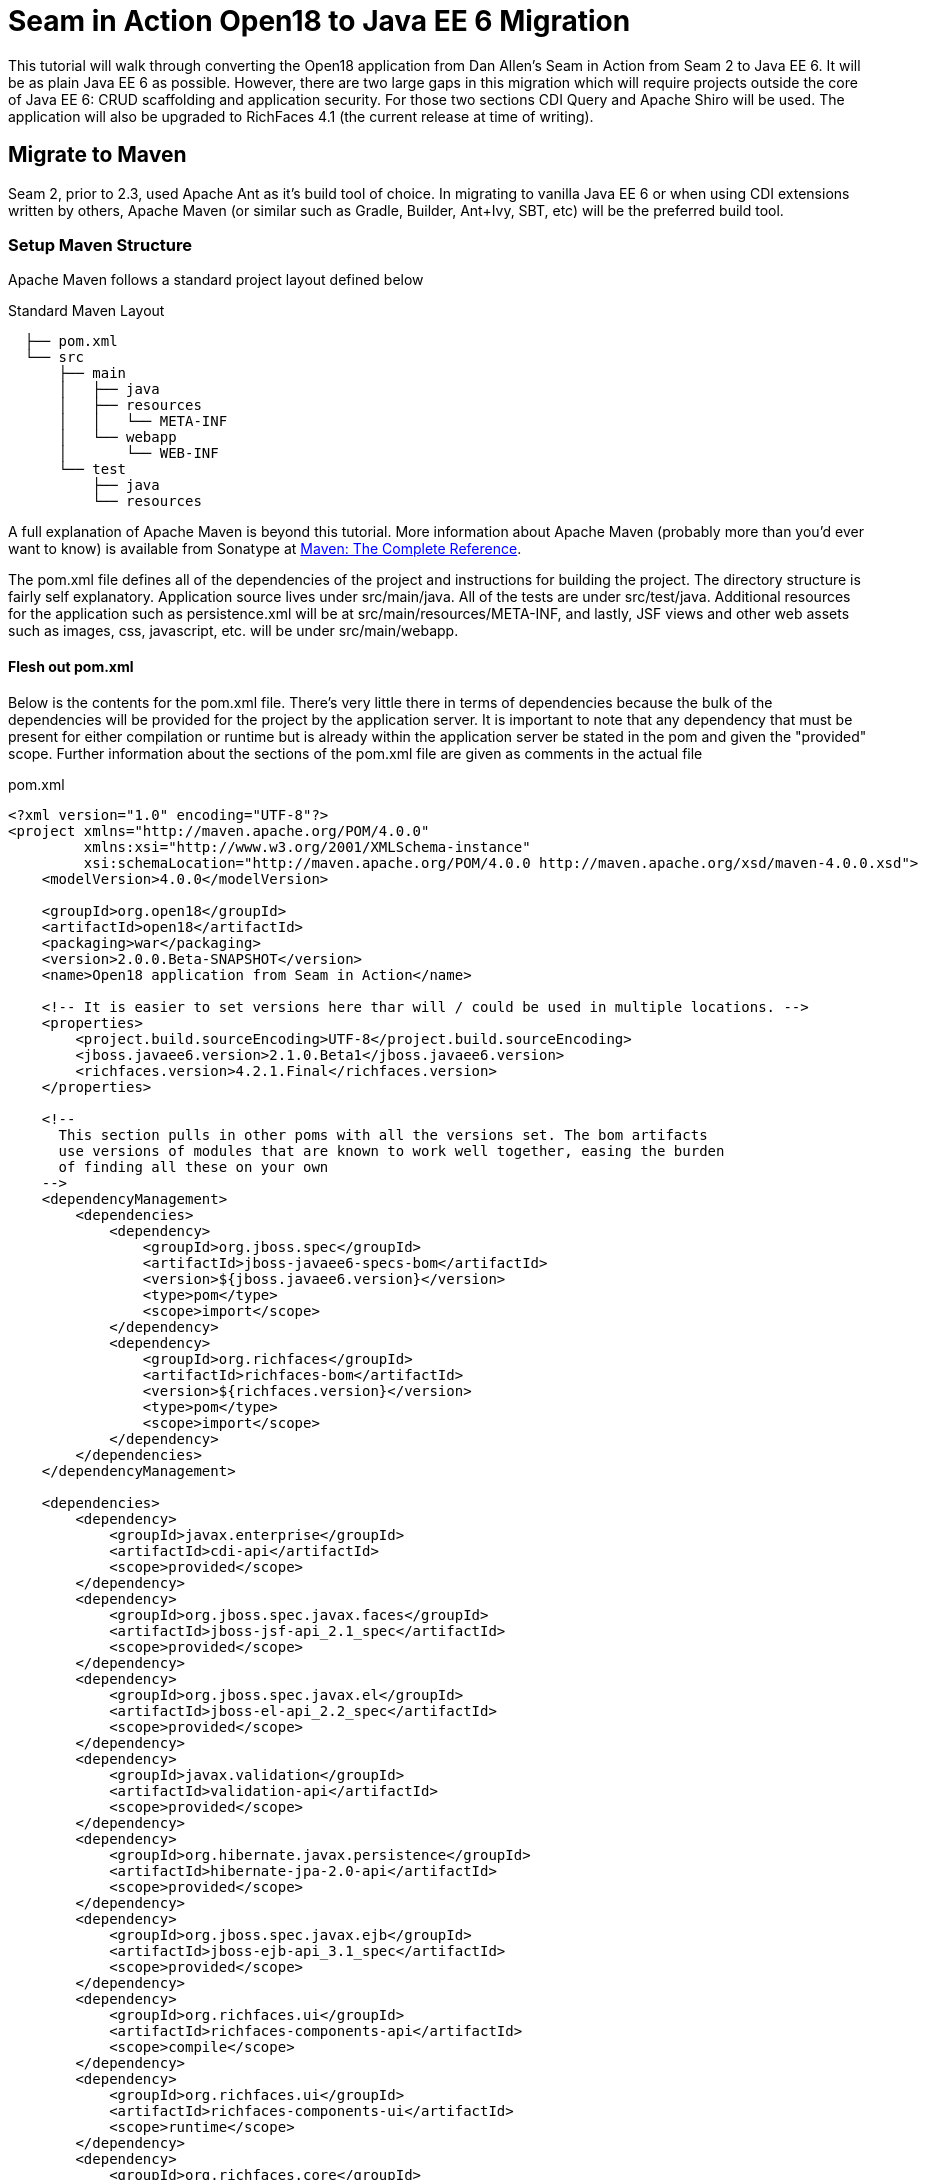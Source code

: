 = Seam in Action Open18 to Java EE 6 Migration =

This tutorial will walk through converting the Open18 application from Dan
Allen's [underline]#Seam in Action# from Seam 2 to Java EE 6. It will be as plain Java EE 6
as possible. However, there are two large gaps in this migration which will
require projects outside the core of Java EE 6: CRUD scaffolding and application
security. For those two sections CDI Query and Apache Shiro will be used. The
application will also be upgraded to RichFaces 4.1 (the current release at time
of writing).

== Migrate to Maven ==

Seam 2, prior to 2.3, used Apache Ant as it's build tool of choice. In migrating
to vanilla Java EE 6 or when using CDI extensions written by others, Apache
Maven (or similar such as Gradle, Builder, Ant+Ivy, SBT, etc) will be the
preferred build tool.

=== Setup Maven Structure ===

Apache Maven follows a standard project layout defined below

.Standard Maven Layout
----
  ├── pom.xml
  └── src
      ├── main
      │   ├── java
      │   ├── resources
      │   │   └── META-INF
      │   └── webapp
      │       └── WEB-INF
      └── test
          ├── java
          └── resources
----

A full explanation of Apache Maven is beyond this tutorial. More information
about Apache Maven (probably more than you'd ever want to know) is available
from Sonatype at http://www.sonatype.com/books/mvnref-book/reference/[Maven: The Complete Reference].

The pom.xml file defines all of the dependencies of the project and instructions
for building the project. The directory structure is fairly self explanatory.
Application source lives under src/main/java. All of the tests are under
src/test/java. Additional resources for the application such as persistence.xml
will be at src/main/resources/META-INF, and lastly, JSF views and other web
assets such as images, css, javascript, etc. will be under src/main/webapp.

==== Flesh out pom.xml ====

Below is the contents for the pom.xml file. There's very little there in terms
of dependencies because the bulk of the dependencies will be provided for the
project by the application server. It is important to note that any dependency
that must be present for either compilation or runtime but is already within the
application server be stated in the pom and given the "provided" scope. Further
information about the sections of the pom.xml file are given as comments in the
actual file

.pom.xml
[source, xml]
----
<?xml version="1.0" encoding="UTF-8"?>
<project xmlns="http://maven.apache.org/POM/4.0.0"
         xmlns:xsi="http://www.w3.org/2001/XMLSchema-instance"
         xsi:schemaLocation="http://maven.apache.org/POM/4.0.0 http://maven.apache.org/xsd/maven-4.0.0.xsd">
    <modelVersion>4.0.0</modelVersion>

    <groupId>org.open18</groupId>
    <artifactId>open18</artifactId>
    <packaging>war</packaging>
    <version>2.0.0.Beta-SNAPSHOT</version>
    <name>Open18 application from Seam in Action</name>

    <!-- It is easier to set versions here thar will / could be used in multiple locations. -->
    <properties>
        <project.build.sourceEncoding>UTF-8</project.build.sourceEncoding>
        <jboss.javaee6.version>2.1.0.Beta1</jboss.javaee6.version>
        <richfaces.version>4.2.1.Final</richfaces.version>
    </properties>

    <!--
      This section pulls in other poms with all the versions set. The bom artifacts
      use versions of modules that are known to work well together, easing the burden
      of finding all these on your own
    -->
    <dependencyManagement>
        <dependencies>
            <dependency>
                <groupId>org.jboss.spec</groupId>
                <artifactId>jboss-javaee6-specs-bom</artifactId>
                <version>${jboss.javaee6.version}</version>
                <type>pom</type>
                <scope>import</scope>
            </dependency>
            <dependency>
                <groupId>org.richfaces</groupId>
                <artifactId>richfaces-bom</artifactId>
                <version>${richfaces.version}</version>
                <type>pom</type>
                <scope>import</scope>
            </dependency>
        </dependencies>
    </dependencyManagement>

    <dependencies>
        <dependency>
            <groupId>javax.enterprise</groupId>
            <artifactId>cdi-api</artifactId>
            <scope>provided</scope>
        </dependency>
        <dependency>
            <groupId>org.jboss.spec.javax.faces</groupId>
            <artifactId>jboss-jsf-api_2.1_spec</artifactId>
            <scope>provided</scope>
        </dependency>
        <dependency>
            <groupId>org.jboss.spec.javax.el</groupId>
            <artifactId>jboss-el-api_2.2_spec</artifactId>
            <scope>provided</scope>
        </dependency>
        <dependency>
            <groupId>javax.validation</groupId>
            <artifactId>validation-api</artifactId>
            <scope>provided</scope>
        </dependency>
        <dependency>
            <groupId>org.hibernate.javax.persistence</groupId>
            <artifactId>hibernate-jpa-2.0-api</artifactId>
            <scope>provided</scope>
        </dependency>
        <dependency>
            <groupId>org.jboss.spec.javax.ejb</groupId>
            <artifactId>jboss-ejb-api_3.1_spec</artifactId>
            <scope>provided</scope>
        </dependency>
        <dependency>
            <groupId>org.richfaces.ui</groupId>
            <artifactId>richfaces-components-api</artifactId>
            <scope>compile</scope>
        </dependency>
        <dependency>
            <groupId>org.richfaces.ui</groupId>
            <artifactId>richfaces-components-ui</artifactId>
            <scope>runtime</scope>
        </dependency>
        <dependency>
            <groupId>org.richfaces.core</groupId>
            <artifactId>richfaces-core-impl</artifactId>
            <scope>runtime</scope>
        </dependency>
    </dependencies>

    <!-- Tells Maven this project is to use Java 6, also creates the static meta model for the entities -->
    <build>
        <finalName>${project.artifactId}</finalName>
        <plugins>
            <plugin>
                <artifactId>maven-compiler-plugin</artifactId>
                <version>2.3.2</version>
                <configuration>
                    <source>1.6</source>
                    <target>1.6</target>
                </configuration>
            </plugin>
            <plugin>
                <groupId>org.zeroturnaround</groupId>
                <artifactId>jrebel-maven-plugin</artifactId>
                <version>1.1.1</version>
                <executions>
                    <execution>
                        <id>generate-rebel-xml</id>
                        <phase>process-resources</phase>
                        <goals>
                            <goal>generate</goal>
                        </goals>
                    </execution>
                </executions>
            </plugin>
        </plugins>
    </build>
</project>
----

== Migrate to JPA 2.0 ==

JSR 317, the update to the Java Persistence API includes a number of updates,
many of which users had been asking for including improved mappings, a criteria
API, ordering of collections, eviction control, access to a second level cache,
and locking improvements. Setup and configuration is the same as the initial JPA
specification, as is usage.

Additional information can be found at the https://docs.jboss.org/author/display/AS71/How+do+I+migrate+my+application+from+AS5+or+AS6+to+AS7#HowdoImigratemyapplicationfromAS5orAS6toAS7-UpdateyourHibernate3applicationtouseHibernate4[migration guide to AS7].

There have been issues in the past with Seam 2 when using a Seam Managed
Persistence Context and having entities become detached or issues with
transactions. This migration recommends using a transaction scoped Persistence
Context and using EJBs as backing beans. This allows declarative transaction
control and a familiar Persistence Context injection strategy. Due to this
change, use of the +EntityManager.merge()+ function is required when using
entities which may have become detached from a previous transaction (or
request). Also recommended is the use of the +@Version+ annotation and column
in the entities to allow for optimistic locking.

=== Update persistence.xml to 2.0 ===

JPA 2 is backwards compatible with JPA 1. All entities should work correctly as
they did using a JPA 1 implementation. The version in persistence.xml should be
updated to take advantage of new features though. Such features include the type
safe criteria api, new mappings, and additional methods.

.src/main/resources/META-INF/persistence.xml
[source,xml]
----
<?xml version="1.0" encoding="UTF-8"?>
<!-- Persistence deployment descriptor for dev profile -->
<persistence xmlns="http://java.sun.com/xml/ns/persistence"
             xmlns:xsi="http://www.w3.org/2001/XMLSchema-instance"
             xsi:schemaLocation="http://java.sun.com/xml/ns/persistence http://java.sun.com/xml/ns/persistence/persistence_2_0.xsd"
             version="2.0">

   <persistence-unit name="open18" transaction-type="JTA">
      <provider>org.hibernate.ejb.HibernatePersistence</provider>
      <jta-data-source>jboss/datasources/open18Datasource</jta-data-source>
      <properties>
         <property name="hibernate.dialect" value="org.hibernate.dialect.H2Dialect"/>
      </properties>
   </persistence-unit>
</persistence>
----

=== Metamodel Generation ===

To take full advantage of type saftey, static meta model classes should be
created or generated. The simplest way of doing this is using an annotation
processor such as Hibernate's JPA 2 Metamodel Generator. Additional information
on using this annotation processor can be found in http://docs.jboss.org/hibernate/jpamodelgen/1.1/reference/en-US/html_single/[the documentation]. 
For this migration, the annotation processor was used once and then removed from
the pom.xml file.

// TODO: should I actually go through the steps?

== Migrate to Bean Validation from Hibernate Validator 3 ==

Java EE 6 contains another specification which standardized validation: JSR 303
- Bean Validation. http://hibernate.org/subprojects/validator.html[Hibernate Validator 4]
(4.2.0 is shipped with AS7) is the reference implementation. This is a
completely different code base and includes all new package, validations and
ways of interacting with those validations. If the application is only using
the annotations, these are typically a package change and at times an
annotation change. For Course, the +@org.hibernate.validator.Length+
validation becomes the +@javax.validation.constraints.Size+ annotation. In
some cases, such as the GolferValidator in Open18, this can become a custom
constraint. Information about custom constraints can be found at the
http://docs.jboss.org/hibernate/validator/4.2/reference/en-US/html/validator-customconstraints.html[Hibernate Validator documentation].

For more information about migrating from Hibernate Validator 3, please see https://docs.jboss.org/author/display/AS71/How+do+I+migrate+my+application+from+AS5+or+AS6+to+AS7#HowdoImigratemyapplicationfromAS5orAS6toAS7-MigratetoHibernate4Validator[the migration documentation].

Below is an excerpt from the Course entity demonstrating some JSR 303 validations

.src/main/java/org/open18/model/Course.java
[source,java]
----
@Column(name = "GREENS", nullable = false, length = 15)
@NotNull
@Size(max = 15)
public String getGreens() {
    return this.greens;
}

public void setGreens(String greens) {
    this.greens = greens;
}

@Column(name = "YEAR_BUILT")
@Min(1000)
@Max(9999)
public Integer getYearBuilt() {
    return this.yearBuilt;
}

public void setYearBuilt(Integer yearBuilt) {
    this.yearBuilt = yearBuilt;
}

@Column(name = "NUM_HOLES", nullable = false)
@NotNull
@Min(9)
@Max(18)
public int getNumHoles() {
    return this.numHoles;
}
----

+@NotNull+, +@Size+, +@Min+, and +@Max+ are all standard validations from the 
+javax.validation.constraints+ package. There are other constraints provided 
by Hibernate Validator, however, to maintain portability only standard
constraints were used. Other examples can be found in the entities.

== Migrate to CDI ==

Java EE 6 had a few new additions to the platform, two of them combining to
formally standardize dependency injection for the Enterprise Edition of Java.
These two JSRs are http://jcp.org/en/jsr/summary?id=330[JSR 330], which
defines the annotations used for injection, and http://jcp.org/en/jsr/summary?id=299[JSR 299] 
which defines how dependency resolution and injection works, scopes for the 
platform similar to what Seam 2 provided, and possibly the most important of 
all: extensibility for the platform. These two specifications were developed 
with input from authors of other dependency injection solutions in Java such 
as Spring, Guice, and Seam

With these specifications at least two features of Seam 2 had become part of the
platform. Also many of the features Seam 2 had for working JSF also became part
of the JSF specification. Migration from Seam 2 to Java EE 6 makes sense, and
isn't terribly difficult (of course this depends on some of the features that
were used from Seam 2).

=== Activation ===

Seam 2 required the use of the seam.properties file to mark a jar, or WEB-
INF/classes as containing Seam 2 components. This was mainly an optimization
for scanning purposes. CDI has a similar requirement. Each Bean Archive (jar,
war, etc. containing CDI beans) must contain a META-INF/beans.xml for a jar and
WEB-INF/beans.xml for a war. Some configuration may occur in this file, but
often times it can be left blank. In this migration of Open18 the following
beans.xml is used 

.src/main/webapp/WEB-INF/beans.xml
[source, xml]
----
<?xml version="1.0" encoding="UTF-8"?>
<beans xmlns="http://java.sun.com/xml/ns/javaee"
       xmlns:xsi="http://www.w3.org/2001/XMLSchema-instance"
       xsi:schemaLocation="
              http://java.sun.com/xml/ns/javaee
              http://docs.jboss.org/cdi/beans_1_0.xsd">
</beans>
----

=== Substitute Seam 2 annotations for CDI equivalents ===

Nearly all of the annotations that were Seam 2 based have equivalents in Java EE
6, however, some of them do not or are no longer needed.

==== Injecting resources ====

Because Seam components were typically not managed by the container
(unless an EJB happened to be a Seam component, such as a SFSB or SLSB)
all injection has handled used Seam's +@In+. As mentioned earlier, Java
EE 6 has standardized Dependency Injection using JSR 330. The annotation
now is +@javax.inject.Inject+. All of the +@In+ annotations will need
to be replaced.

There is also a difference in defining what is a bean (or a component in Seam
2). In Seam 2 all components needed to be annotated with the +@Name+
annotation. This is no longer the case. Each class (there are some exceptions,
please refer to JSR 299 or a CDI implementation documentation) with a no-args
constructor is now a managed bean (not to be confused with the JSF Managed
Bean). There is, however the +@javax.inject.Named+ annotation. It's main
purpose is to register an EL name for the bean. If the bean is not going to be
used in an EL expression, it is not needed.

The CourseComparison class has been modified below to make use of +@Inject+,
+@ConversationScoped+, +@Named+ and also +@Produces+. More detail about these
annotations can be found below, the JSR 299 specification,  or a CDI 
implementation's documentation

.src/main/java/org/open18/action/CourseComparison.java
[source, java]
----
package org.open18.action;

import java.io.Serializable;
import java.util.ArrayList;
import java.util.HashSet;
import java.util.List;
import java.util.Set;

import javax.enterprise.context.Conversation;
import javax.enterprise.context.ConversationScoped;
import javax.enterprise.inject.Produces;
import javax.inject.Inject;
import javax.inject.Named;

import org.open18.model.Course;
import org.open18.model.dao.CourseDao;

@Named
@ConversationScoped
public class CourseComparison implements Serializable {
    private static final long serialVersionUID = -4881060214215467731L;

    @Inject
    private CourseDao courseDao;

    @Inject
    private transient Conversation conversation;

  private boolean ready = false;

  protected Set<Course> courses = new HashSet<Course>();

  public void mark(Long courseId) {
    Course course = courseDao.findBy(courseId);
    if (course == null) {
      return;
    }
    courses.add(course);
    ready = courses.size() >= 2;

        if (conversation.isTransient()) {
            conversation.begin();
        }
  }

  @Produces
  @Named("comparedCourses")
  @ConversationScoped
  public List<Course> getCourses() {
      return new ArrayList<Course>(courses);
  }

  public boolean isMarked(Course course) {
    return courses.contains(course);
  }

  public void reset() {
    courses.clear();
    ready = false;
  }

  public String validate() {
    return ready ? "valid" : "invalid";
  }

  public boolean isReady() {
      return ready;
  }

  public void setReady(boolean ready) {
      this.ready = ready;
  }
}
---- 

==== Producing resources ====

Seam 2 had a feature called factories which allowed a resource to be created and
outjected. It allowed for a more custom creation than what Seam could do by
calling the no-args constructor. CDI a similar feature called producers. There
are two big differences between factories and producers and the way both
platforms handle proxies.

* Producers are called once for the scope, similar to scoping a factory,
  however, they cannot be changed and "re-produced" similar to some approaches
  that have been done with Seam 2.
* Factories do not support injection. With a producer, each parameter is an
  injected resource.

Because of the first difference, it, at times can be necessary to to create a
wrapper around the actual object desired and modify the information as needed.
For the comparedCourses above, the list of new checked courses could be produced
and scoped as a +@SessionScoped+ resource, but it would never change for that
session. If the list were wrapped within another object (or reproduced when 
needed, in this case when a new conversation references this list), the internal list could
be modified without having to reproduce the container object.

In Open18, besides the comparedCourses mentioned, another resource which must be
produced which Seam 2 had readily available out of the box is the collection of
messages. This is really a simple ResourceBundle, but it isn't available out of
the box. This allows for a combination of messages similar to what Seam 2
offered, though done in Java code instead of components.xml.

.src/main/java/org/open18/ui/UiProducers.java
[source, java]
----
package org.open18.ui;

import java.util.Locale;
import java.util.ResourceBundle;

import javax.enterprise.inject.Produces;
import javax.faces.context.FacesContext;
import javax.inject.Named;

public class UiProducers {
    @Produces @Named("messages")
    public ResourceBundle getBundle() {
        final Locale requestLocale = FacesContext.getCurrentInstance().getExternalContext().getRequestLocale();
        return ResourceBundle.getBundle("messages", requestLocale);
    }
}
----

==== Scopes ====

Scopes are nothing new when coming from Seam 2. The standard scopes still exist
when using CDI:

* +@ApplicationScoped+
* +@SessionScoped+
* +@ConversationScoped+
* +@RequestScoped+

There is no business process scope or method scope however, and +@RequestScoped+ 
is essentially the same as +EVENT+ from Seam 2. CDI has one
other scope which does not exist in Seam 2: +@DependentScoped+. This scope
is similar in life as a typical Java object creation. It will last as long
as the containing object survives. There's also one important difference,
when injected, the inject object is the actual object not a proxy like the
other scopes. This scope is also the default scope if no scope is specified
for the bean.

If the need arises for additional scopes, such as a business process scope, CDI
allows for additional scopes to be created. Please refer to the JSR 299 spec or
CDI implementation documentation for defining scopes.

=== Migrate Query  / Home objects ===

The application framework within Seam 2 consisting of Home and Query objects has
proved to be very powerful for CRUD based sites. When coupled with seam-gen, it
rivals that of other frameworks such as Grails, Ruby on Rails and the like.
There were some glaring holes with it though. Using inheritance instead of
composition, lack of being able to search for null fields, inability to perform
joins, etc. Java EE 6 doesn't have anything ready to use to fill this gap.
Fortunately a little creativity and the JPA Criteria API can go a long way.

In this migration a base dao abstract class has been created to keep things DRY. A
similar approach could be done with composition, however, some of the type
safety would be lost. This base class contains all of the functionality for the
DAO, including a dynamic search similar to the Seam 2 Query search idea. The BaseDao class
can be found at src/main/java/org/open18/model/dao/BaseDao.

INFO: The BaseDao in this migration has a few shortcuts and will not work in all cases,
  however, for this migration it served well enough. The BaseDao class makes use of
  the Criteria API from JPA 2.0, which is beyond the scope of this guide. Please
  consult the http://jcp.org/en/jsr/detail?id=317[specification] for the best information
  about the Criteria API and how to use it. More examples of these DAOs can be found
  in the src/main/java/org/open18/model/dao package. Of particular note is the RoundDao
  which has an override using a criteria object instead of an example.

To fill the Home object from Seam 2, simple backing beans which manage an
instance of the entity work nicely, and little code is needed to create a full
replacement when using the DAO to perform all the needed functions. For this
migration each entity has a simple (no code in the child class unless needed for
queries) DAO created, and also a backing bean for each entity to act as the
buffer between the view and the backend. These backing beans also happen to be
Stateful Session beans in this instance. It's not required, but the advantages
of SFSBs have been enumerated many times throughout the years. These backing
beans are annotated with one of the scope annotations mentioned earlier and also
with +@Named+ so they can be used in EL.

WARNING: It is best not to directly use JPA entities created by CDI, unless
  they are created by a producer. If CDI manages the life cycle of an entity, JPA
  functionality is lost and the entire object will have to be cloned into a new
  object to be persisted.

// TODO: Many have restrictions, will have to see how to recreate this.

The TeeSetAction class is an example of using composition to recreate something
similar to the Home class from Seam 2.

.src/main/java/org/open18/action/TeeSetAction.java
[source, java]
----
package org.open18.action;

import java.io.Serializable;
import java.util.ArrayList;
import java.util.Collections;
import java.util.List;

import javax.ejb.Stateful;
import javax.ejb.TransactionAttribute;
import javax.ejb.TransactionAttributeType;
import javax.enterprise.context.Conversation;
import javax.enterprise.context.ConversationScoped;
import javax.faces.context.FacesContext;
import javax.inject.Inject;
import javax.inject.Named;

import org.open18.model.Course;
import org.open18.model.Tee;
import org.open18.model.TeeSet;
import org.open18.model.dao.TeeSetDao;

/**
 *
 */
@ConversationScoped
@Named
@Stateful
public class TeeSetAction implements Serializable {

    private static final long serialVersionUID = 2281839629956903065L;

    @Inject
    private TeeSetDao dao;

    @Inject
    private transient Conversation conversation;

    private Long teeSetId;

    private TeeSet teeSet;

    private boolean managed;

    @Inject
    private void init() {
        teeSet = new TeeSet();
    }

    public void loadTeeSet() {
        if (this.teeSetId != null && !FacesContext.getCurrentInstance().isPostback()) {
            this.teeSet = this.dao.findBy(teeSetId);
            this.managed = true;
        }
        beginConversation();
    }

    public void beginConversation() {
        if (conversation.isTransient()) {
            conversation.begin();
        }
    }

    public void endConversation() {
        if (!conversation.isTransient()) {
            conversation.end();
        }
    }

    @TransactionAttribute(TransactionAttributeType.REQUIRED)
    public String save() {
        dao.saveAndFlush(teeSet);
        endConversation();
        return "/TeeSetList.xhtml";
    }

    @TransactionAttribute(TransactionAttributeType.REQUIRED)
    public String update() {
        dao.saveAndFlush(teeSet);
        return "/TeeSet.xhtml?teeSetId=" + teeSet.getId();
    }

    @TransactionAttribute(TransactionAttributeType.REQUIRED)
    public String remove() {
        dao.remove(teeSet);
        endConversation();
        return "/TeeSetList.xhtml";
    }

    public Long getTeeSetId() {
        return this.teeSetId;
    }

    public void setTeeSetId(Long newTeeSetId) {
        if (newTeeSetId != null) {
            this.teeSetId = newTeeSetId;
        }
    }

    public TeeSet getTeeSet() {
        return teeSet;
    }

    public void setTeeSet(TeeSet newTee) {
        teeSet = newTee;
    }

    public boolean isManaged() {
        return managed;
    }

    public void setManaged(boolean newManaged) {
        managed = newManaged;
    }

    @SuppressWarnings("unchecked")
    public List<Tee> getTees() {
        return teeSet.getTees() == null ? Collections.EMPTY_LIST : new ArrayList<Tee>(teeSet.getTees());
    }

    public void selectCourse(Course course) {
        this.teeSet.setCourse(course);
    }
}
----

All of the Action classes in the migration are EJBs. This brings declarative 
transaction support among others. The +init()+ method is annotated with +@Inject+ which
works similarly to +@Create+ from Seam 2, but allows for injection of parameters.

=== Changes in the conversation model ===

CDI has a conversation state similar to Seam 2, however, there are some major
differences. The largest being that only one conversation can be active at a
time per session. This means no nested conversations or multiple conversations
via different browser tabs and also no workspace manager. The conversation,
until CDI 1.1, is also tied directly to JSF and cannot be used outside of JSF
and still remain portable. There is also no annotation control over the
conversation. Instead the conversation must be injected and then managed
(started, ended, timeout configured, etc.) as was done above in TeeSetAction.

The conversation can still be tracked by using a query parameter for JSF GET
requests, the name is +cid+ and the value is +javax.enterprise.context.conversation.id+. 
However, using a conversation outside of JSF will require additional work, 
and non portable changes to an application, unless a new scope is created 
for the application which behaves like the conversation from Seam 2.

== Migrate to  JSF 2.0 ==

Seam 2 contained many enhancements to JSF 1.2. Many of these enhancements made
it into the official JSF 2 (JSR 314) specification! Some of these enhancements
include +h:link+ and +h:button+, +f:metadata+ and +f:viewparam+. Also
included in JSF 2 is facelets as the preferred view description language. All of
the power of facelets which was use in Seam 2 applications is now available
standard. Composite Components also made their debut in JSR 314 as an easier way
to create JSF components and reusable templates.

Because there are many JSF related enhancements in Seam 2, there are a number of
actions needed to happen to migrate successfully to JSF 2.

// TODO: Also will need something to replace CourseComparison ProfileAction needs a replacement possibly from Shiro MultiRoundAction needs a Java replacement, or we could just update it CDI RegisterAction needs a replacement, may be part of switching to Shiro

=== Update faces-config.xml to 2.0 ===

Similar to Seam 2, the faces-config.xml file is very sparse, and essentially
becomes a marker file to include JSF support. Below is a typical JSF 2 faces-
config.xml file.

[source, xml]
----
<?xml version='1.0' encoding='UTF-8'?>
<faces-config version="2.0" xmlns="http://java.sun.com/xml/ns/javaee"
              xmlns:xsi="http://www.w3.org/2001/XMLSchema-instance"
              xsi:schemaLocation="http://java.sun.com/xml/ns/javaee http://java.sun.com/xml/ns/javaee/web-facesconfig_2_0.xsd">

</faces-config>
----

In the Open18 application, there were multiple languages supported. That part
will need to remain.

.src/main/webapp/WEB-INF/faces-config.xml excerpt
[source, xml]
----
  ...
  <application>
      <locale-config>
          <default-locale>en</default-locale>
          <supported-locale>bg</supported-locale>
          <supported-locale>de</supported-locale>
          <supported-locale>en</supported-locale>
          <supported-locale>fr</supported-locale>
          <supported-locale>tr</supported-locale>
      </locale-config>
  </application>
  ...
----

The main changes, as listed above in the faces-config.xml are an update for the schema,
the version and the removal of the view handler declaration.

=== Migrate to RichFaces 4.2 ===

Migrating to JSF 2 also involves an update to the component library. Open18 made
use of RichFaces. True JSF 2 support in RichFaces came out with version
4.0.0.Final. Currently RichFaces 4.1.0.Final is out and 4.2.0.CR1 is also
available. For many components the switch is change of JAR files, however, some
components have not yet been migrated, or others have been combined. Information
about component migration can be found on the https://community.jboss.org/wiki/RichFacesMigrationGuide33x-4xMigration[RichFaces wiki].

=== Rework Navigation from pages.xml ===

Two changes in JSF 2 which Seam influenced are in navigation. Navigation
enhancements include implicit navigation and also conditional navigation,
similar to conditions in pages.xml from Seam 2. These two features have been
covered http://java.dzone.com/articles/fluent-navigation-jsf-2[in] http://mkblog.exadel.com/2009/09/learning-jsf2-navigation/[many]
http://andyschwartz.wordpress.com/2009/07/31/whats-new-in-jsf-2/#navigation[places].
While slightly more work in some cases, using a combination of these two
features navigation from pages.xml should be fairly straight forward.

While not directly related to navigation, page actions and params also have
 http://andyschwartz.wordpress.com/2009/07/31/whats-new-in-jsf-2/#get[corresponding solutions]
in JSF 2. Any number of view parameters can be assigned to a view. They also can
participate in conversion and validation, which is more powerful than what Seam
2 offered in pages.xml. A view action in JSF 2 can be done by creating a
listener for the +preRenderView+ event within an +f:metadata+ section.

=== Seam Tags and equivalents in JSF and RichFaces ===

Seam 2 introduced some useful JSF components, some which made navigation easier, others which are useful for conversation. The navigation components are simple to migration, while some of the others are a little more difficult and a small collection do not have any replacement.

The first step for migrating these tags is to remove the seam namespace from the view. Below is a table of the tags in Seam 2 and replacements either in JSF 2 or RichFaces.

[cols="20%,80%",width="35%",options="header"]
|==========================================
|Seam 2 Tag|JSF 2 or RichFaces
|+s:div+|No direct mapping. Could be done with an +h:panelGroup layout="block+ or a 
+ui:fragment+ containing a div.

|+s:fragment+|+ui:fragment+
|+s:link+|+h:link+ action maps to outcome, and there is no propagation attribute.
|+s:button+|+h:button+ same conditions as +h:link+
|+s:decorate+|There is no direct mapping for this, however the same functionality can
       be achieved with the +UIInputContainer+ and a composite container, both of
       which are in the Open18 migration (src/main/java/org/open18/ui/component/UIInputContainer.java 
       and src/main/webapp/resources/components/input.xhtml respectively).

|+s:label+|No direct mapping, but +h:outputLabel+ is similar.
|+s:span+| No direct mapping, but similar output can be achieved by +h:panelGroup+
       or a +ui:fragment+ with a +span+ element

|+s:message+|No direct mapping for the same functionality, though +rich:message+
       could be used instead.

|+s:validateAll+|f:validateBean or rich:validator can achieve similar affects.
|+s:convertDateTime+|A similar affect can be achieved by using the standard
       +f:convertDateTime+ and setting the locale, or setting the context-param
       +javax.faces.DATETIMECONVERTER_DEFAULT_TIMEZONE_IS_SYSTEM_TIMEZONE+ to
       true, as defined in the spec in section 11.1.3. Dan Allen
       http://in.relation.to/Bloggers/StepRightUpAndSelectYourTimeZone>[blogged] about
       this before the spec was final, however, nothing was changed.

|+s:convertEnum+|No direct mapping. A custom converter is recommended using the standard JSF enum converter as a base.
|+s:enumItem+|No direct mapping
|+s:selectItems+|+h:selectItems+
|+s:defaultAction+|No direct mapping
|====================================================================

// TODO: security
// TODO: AuthenticationManager goes away and uses Shiro, need to figure out how to produce the current golfer The auth package goes away and uses Shiro, need to figure out what to do about captcha

== Further Information ==

More information about migrating from Seam 2:

* http://is.muni.cz/th/207788/fi_m/jharting-thesis.pdf?lang=en[Jozef Hartinger's Diploma Thesis (PDF)]
* https://github.com/jharting/classic[Classic module mentioned in the above thesis]
* https://github.com/seam/migration/wiki[Some comparison of Seam 2 and Java EE 6]

Additional CDI documentation:

* http://seamframework.org/Weld[Weld, the Reference Implementation of CDI by JBoss]
* http://openwebbeans.apache.org/owb/index.html[OpenWebBeans, a CDI Implementation done by Apache]
* http://www.caucho.com/resin-application-server/candi-java-dependency-injection/[CanDI, another CDI Implementation done by Caucho]

Subsitute technologies:

* http://ctpconsulting.github.com/query[CDI Query, replacement for Home / Query]
* http://www.andygibson.net/files/datavalve/docs/html/index.html[DataValve, replacement for Home / Query]
* http://it-crowd.com.pl/blog/seam3_persistence_framework_comes_to_town.html[Seam3-persistence-framework, replacement for Home / Query]

